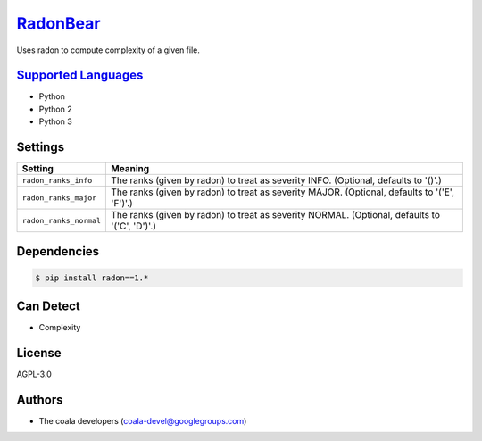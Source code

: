 `RadonBear <https://github.com/coala-analyzer/coala-bears/tree/master/bears/python/RadonBear.py>`_
=============

Uses radon to compute complexity of a given file.

`Supported Languages <../README.rst>`_
-----

* Python
* Python 2
* Python 3

Settings
--------

+-------------------------+---------------------------------------------------------+
| Setting                 |  Meaning                                                |
+=========================+=========================================================+
|                         |                                                         |
| ``radon_ranks_info``    | The ranks (given by radon) to treat as severity INFO.   |
|                         | (Optional, defaults to '()'.)                           |
|                         |                                                         |
+-------------------------+---------------------------------------------------------+
|                         |                                                         |
| ``radon_ranks_major``   | The ranks (given by radon) to treat as severity MAJOR.  |
|                         | (Optional, defaults to '('E', 'F')'.)                   |
|                         |                                                         |
+-------------------------+---------------------------------------------------------+
|                         |                                                         |
| ``radon_ranks_normal``  | The ranks (given by radon) to treat as severity NORMAL. |
|                         | (Optional, defaults to '('C', 'D')'.)                   |
|                         |                                                         |
+-------------------------+---------------------------------------------------------+


Dependencies
------------

.. code-block:: bash

    $ pip install radon==1.*



Can Detect
----------

* Complexity

License
-------

AGPL-3.0

Authors
-------

* The coala developers (coala-devel@googlegroups.com)
